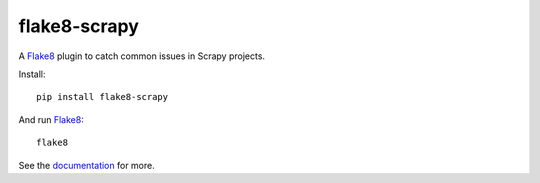 =============
flake8-scrapy
=============

|version| |python_version| |ci|

.. |version| image:: https://img.shields.io/pypi/v/flake8-scrapy.svg
   :target: https://pypi.org/pypi/flake8-scrapy
   :alt: PyPI version

.. |python_version| image:: https://img.shields.io/pypi/pyversions/flake8-scrapy.svg
   :target: https://pypi.org/pypi/flake8-scrapy
   :alt: Supported Python versions

.. |ci| image:: https://github.com/scrapy/flake8-scrapy/workflows/CI/badge.svg
   :target: https://github.com/scrapy/flake8-scrapy/actions?query=workflow%3ACI
   :alt: CI

.. intro-start

A Flake8_ plugin to catch common issues in Scrapy projects.

.. _Flake8: https://flake8.pycqa.org/en/latest/

Install::

    pip install flake8-scrapy

And run Flake8_::

    flake8

.. intro-end

See the documentation_ for more.

.. _documentation: https://flake8-scrapy.readthedocs.io/en/latest/
